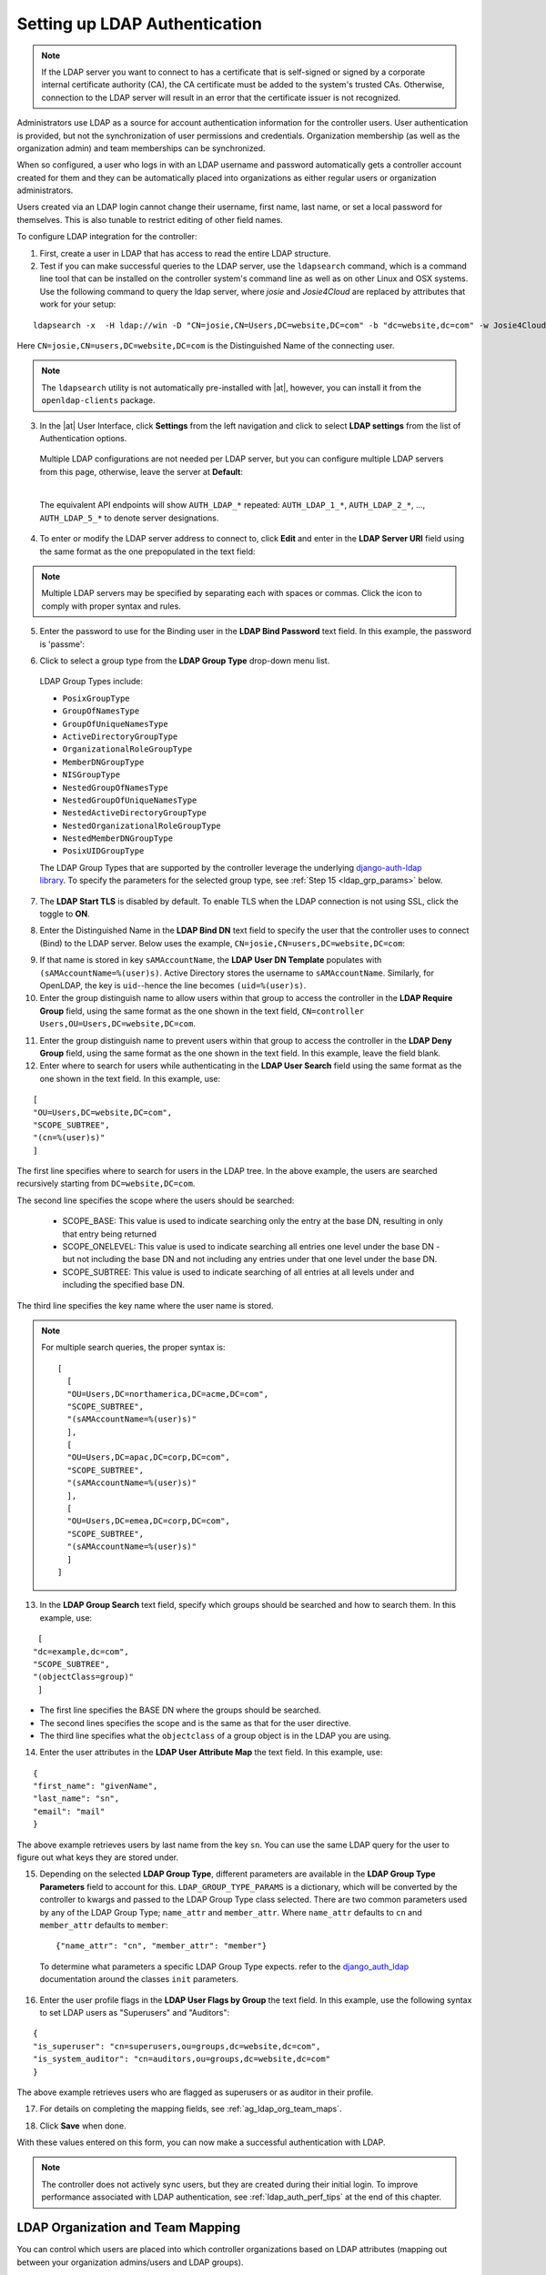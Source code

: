 .. _ag_auth_ldap:

Setting up LDAP Authentication
================================

.. index:: 
   single: LDAP
   pair: authentication; LDAP
   

.. note::
  
  If the LDAP server you want to connect to has a certificate that is self-signed or signed by a corporate internal certificate authority (CA), the CA certificate must be added to the system's trusted CAs. Otherwise, connection to the LDAP server will result in an error that the certificate issuer is not recognized.

Administrators use LDAP as a source for account authentication information for the controller users. User authentication is provided, but not the synchronization of user permissions and credentials. Organization membership (as well as the organization admin) and team memberships can be synchronized.

When so configured, a user who logs in with an LDAP username and password automatically gets a controller account created for them and they can be automatically placed into organizations as either regular users or organization administrators.

Users created via an LDAP login cannot change their username, first name, last name, or set a local password for themselves. This is also tunable to restrict editing of other field names.

To configure LDAP integration for the controller:

1. First, create a user in LDAP that has access to read the entire LDAP structure.

2. Test if you can make successful queries to the LDAP server, use the ``ldapsearch`` command, which is a command line tool that can be installed on the controller system's command line as well as on other Linux and OSX systems. Use the following command to query the ldap server, where *josie* and *Josie4Cloud* are replaced by attributes that work for your setup:

::

  ldapsearch -x  -H ldap://win -D "CN=josie,CN=Users,DC=website,DC=com" -b "dc=website,dc=com" -w Josie4Cloud

Here ``CN=josie,CN=users,DC=website,DC=com`` is the Distinguished Name of the connecting user.

.. note::

  The ``ldapsearch`` utility is not automatically pre-installed with |at|, however, you can install it from the ``openldap-clients`` package.

3. In the |at| User Interface, click **Settings** from the left navigation and click to select **LDAP settings** from the list of Authentication options. 


  Multiple LDAP configurations are not needed per LDAP server, but you can configure multiple LDAP servers from this page, otherwise, leave the server at **Default**:

  .. image:: ../common/images/configure-tower-auth-ldap-servers.png

  |

  The equivalent API endpoints will show ``AUTH_LDAP_*`` repeated: ``AUTH_LDAP_1_*``, ``AUTH_LDAP_2_*``, ..., ``AUTH_LDAP_5_*`` to denote server designations.


4. To enter or modify the LDAP server address to connect to, click **Edit** and enter  in the **LDAP Server URI** field using the same format as the one prepopulated in the text field:

.. image:: ../common/images/configure-tower-auth-ldap-server-uri.png

.. note::

  Multiple LDAP servers may be specified by separating each with spaces or commas. Click the |help| icon to comply with proper syntax and rules.

.. |help| image:: ../common/images/tooltips-icon.png

5. Enter the password to use for the Binding user in the **LDAP Bind Password** text field. In this example, the password is 'passme':

.. image:: ../common/images/configure-tower-auth-ldap-bind-pwd.png

6. Click to select a group type from the **LDAP Group Type** drop-down menu list. 

  LDAP Group Types include:

  - ``PosixGroupType``
  - ``GroupOfNamesType`` 
  - ``GroupOfUniqueNamesType`` 
  - ``ActiveDirectoryGroupType`` 
  - ``OrganizationalRoleGroupType`` 
  - ``MemberDNGroupType`` 
  - ``NISGroupType`` 
  - ``NestedGroupOfNamesType`` 
  - ``NestedGroupOfUniqueNamesType`` 
  - ``NestedActiveDirectoryGroupType`` 
  - ``NestedOrganizationalRoleGroupType`` 
  - ``NestedMemberDNGroupType`` 
  - ``PosixUIDGroupType``

  The LDAP Group Types that are supported by the controller leverage the underlying `django-auth-ldap library`_. To specify the parameters for the selected group type, see :ref:`Step 15 <ldap_grp_params>` below.

  .. _`django-auth-ldap library`: https://django-auth-ldap.readthedocs.io/en/latest/groups.html#types-of-groups


7. The **LDAP Start TLS** is disabled by default. To enable TLS when the LDAP connection is not using SSL, click the toggle to **ON**. 

.. image:: ../common/images/configure-tower-auth-ldap-start-tls.png

8. Enter the Distinguished Name in the **LDAP Bind DN** text field to specify the user that the controller uses to connect (Bind) to the LDAP server. Below uses the example, ``CN=josie,CN=users,DC=website,DC=com``:

.. image:: ../common/images/configure-tower-auth-ldap-bind-dn.png


9. If that name is stored in key ``sAMAccountName``, the **LDAP User DN Template** populates with ``(sAMAccountName=%(user)s)``. Active Directory stores the username to ``sAMAccountName``. Similarly, for OpenLDAP, the key is ``uid``--hence the line becomes ``(uid=%(user)s)``.

10. Enter the group distinguish name to allow users within that group to access the controller in the **LDAP Require Group** field, using the same format as the one shown in the text field, ``CN=controller Users,OU=Users,DC=website,DC=com``.

.. image:: ../common/images/configure-tower-auth-ldap-req-group.png

11. Enter the group distinguish name to prevent users within that group to access the controller in the **LDAP Deny Group** field, using the same format as the one shown in the text field. In this example, leave the field blank. 


12. Enter where to search for users while authenticating in the **LDAP User Search** field using the same format as the one shown in the text field. In this example, use:

::

  [
  "OU=Users,DC=website,DC=com",
  "SCOPE_SUBTREE",
  "(cn=%(user)s)"
  ]

The first line specifies where to search for users in the LDAP tree. In the above example, the users are searched recursively starting from ``DC=website,DC=com``.

The second line specifies the scope where the users should be searched:

  - SCOPE_BASE:  This value is used to indicate searching only the entry at the base DN, resulting in only that entry being returned
  - SCOPE_ONELEVEL:  This value is used to indicate searching all entries one level under the base DN - but not including the base DN and not including any entries under that one level under the base DN.
  - SCOPE_SUBTREE: This value is used to indicate searching of all entries at all levels under and including the specified base DN.

The third line specifies the key name where the user name is stored.

.. image:: ../common/images/configure-tower-authen-ldap-user-search.png

.. note::

  For multiple search queries, the proper syntax is:
  ::

    [
      [
      "OU=Users,DC=northamerica,DC=acme,DC=com",
      "SCOPE_SUBTREE",
      "(sAMAccountName=%(user)s)"
      ],
      [
      "OU=Users,DC=apac,DC=corp,DC=com",
      "SCOPE_SUBTREE",
      "(sAMAccountName=%(user)s)"
      ],
      [
      "OU=Users,DC=emea,DC=corp,DC=com",
      "SCOPE_SUBTREE",
      "(sAMAccountName=%(user)s)"
      ]
    ]


13. In the **LDAP Group Search** text field, specify which groups should be searched and how to search them. In this example, use:

::

  [
 "dc=example,dc=com",
 "SCOPE_SUBTREE",
 "(objectClass=group)"
  ]

- The first line specifies the BASE DN where the groups should be searched.
- The second lines specifies the scope and is the same as that for the user directive.
- The third line specifies what the ``objectclass`` of a group object is in the LDAP you are using.

.. image:: ../common/images/configure-tower-authen-ldap-group-search.png

14. Enter the user attributes in the **LDAP User Attribute Map** the text field. In this example, use:

::

  {
  "first_name": "givenName",
  "last_name": "sn",
  "email": "mail"
  }


The above example retrieves users by last name from the key ``sn``. You can use the same LDAP query for the user to figure out what keys they are stored under.

.. image:: ../common/images/configure-tower-auth-ldap-user-attrb-map.png

.. _ldap_grp_params:

15. Depending on the selected **LDAP Group Type**, different parameters are available in the **LDAP Group Type Parameters** field to account for this. ``LDAP_GROUP_TYPE_PARAMS`` is a dictionary, which will be converted by the controller to kwargs and passed to the LDAP Group Type class selected. There are two common parameters used by any of the LDAP Group Type; ``name_attr`` and ``member_attr``. Where ``name_attr`` defaults to ``cn`` and ``member_attr`` defaults to ``member``:

  ::

    {"name_attr": "cn", "member_attr": "member"}

  To determine what parameters a specific LDAP Group Type expects. refer to the `django_auth_ldap`_ documentation around the classes ``init`` parameters.

  .. _`django_auth_ldap`: https://django-auth-ldap.readthedocs.io/en/latest/reference.html#django_auth_ldap.config.LDAPGroupType


16. Enter the user profile flags in the **LDAP User Flags by Group** the text field. In this example, use the following syntax to set LDAP users as "Superusers" and "Auditors":

::

  {
  "is_superuser": "cn=superusers,ou=groups,dc=website,dc=com",
  "is_system_auditor": "cn=auditors,ou=groups,dc=website,dc=com"
  }

The above example retrieves users who are flagged as superusers or as auditor in their profile.

.. image:: ../common/images/configure-tower-auth-ldap-user-flags.png 

17. For details on completing the mapping fields, see :ref:`ag_ldap_org_team_maps`. 

.. image:: ../common/images/configure-ldap-orgs-teams-mapping.png

18. Click **Save** when done.

With these values entered on this form, you can now make a successful authentication with LDAP.

.. note::

  The controller does not actively sync users, but they are created during their initial login.
  To improve performance associated with LDAP authentication, see :ref:`ldap_auth_perf_tips` at the end of this chapter.


.. _ag_ldap_org_team_maps:

LDAP Organization and Team Mapping
~~~~~~~~~~~~~~~~~~~~~~~~~~~~~~~~~~~~~~

.. index:: 
   single: organization mapping
   single: LDAP mapping
   pair: authentication; LDAP mapping
   pair: authentication; organization mapping
   pair: authentication; LDAP team mapping
   pair: authentication; team mapping
   single: team mapping

You can control which users are placed into which controller organizations based on LDAP attributes (mapping out between your organization admins/users and LDAP groups).  

Keys are organization names. Organizations will be created if not present. Values are dictionaries defining the options for each organization's membership. For each organization, it is possible to specify what groups are automatically users of the organization and also what groups can administer the organization.  

**admins**: None, True/False, string or list/tuple of strings.
  - If **None**, organization admins will not be updated based on LDAP values.
  - If **True**, all users in LDAP will automatically be added as admins of the organization.
  - If **False**, no LDAP users will be automatically added as admins of the organization.
  - If a string or list of strings, specifies the group DN(s) that will be added of the organization if they match any of the specified groups.

**remove_admins**: True/False. Defaults to **False**. 
  - When **True**, a user who is not an member of the given groups will be removed from the organization's administrative list.

**users**: None, True/False, string or list/tuple of strings. Same rules apply as for **admins**.

**remove_users**: True/False. Defaults to **False**. Same rules apply as **remove_admins**.

::

  {
  "LDAP Organization": {
    "admins": "cn=engineering_admins,ou=groups,dc=example,dc=com",
    "remove_admins": false,
    "users": [
      "cn=engineering,ou=groups,dc=example,dc=com",
      "cn=sales,ou=groups,dc=example,dc=com",
      "cn=it,ou=groups,dc=example,dc=com"
    ],
    "remove_users": false
  },
  "LDAP Organization 2": {
    "admins": [
      "cn=Administrators,cn=Builtin,dc=example,dc=com"
    ],
    "remove_admins": false,
    "users": true,
    "remove_users": false
  }
  }

Mapping between team members (users) and LDAP groups. Keys are team names (will be created if not present). Values are dictionaries of options for each team's membership, where each can contain the following parameters:

**organization**: string. The name of the organization to which the team
   belongs.  The team will be created if the combination of organization and
   team name does not exist.  The organization will first be created if it
   does not exist.

**users**: None, True/False, string or list/tuple of strings.

  - If **None**, team members will not be updated.
  - If **True/False**, all LDAP users will be added/removed as team members.
  - If a string or list of strings, specifies the group DN(s). User will be added as a team member if the user is a member of ANY of these groups.

**remove**: True/False. Defaults to **False**. When **True**, a user who is not a member of the given groups will be removed from the team.

::

  {
  "LDAP Engineering": {
    "organization": "LDAP Organization",
    "users": "cn=engineering,ou=groups,dc=example,dc=com",
    "remove": true
  },
  "LDAP IT": {
    "organization": "LDAP Organization",
    "users": "cn=it,ou=groups,dc=example,dc=com",
    "remove": true
  },
  "LDAP Sales": {
    "organization": "LDAP Organization",
    "users": "cn=sales,ou=groups,dc=example,dc=com",
    "remove": true
  }
  }


.. _ldap_logging:

Enabling Logging for LDAP
~~~~~~~~~~~~~~~~~~~~~~~~~~~~

.. index:: 
   single: LDAP
   pair: authentication; LDAP

To enable logging for LDAP, you must set the level to ``DEBUG`` in the Settings configuration window: 

1. Click **Settings** from the left navigation pane and click to select **Logging settings** from the System list of options.
2. Click **Edit**.
3. Set the **Logging Aggregator Level Threshold** field to **Debug**.

.. image:: ../common/images/settings-system-logging-debug.png

4. Click **Save** to save your changes.


Referrals
~~~~~~~~~~~

.. index::
    pair: LDAP; referrals
    pair: troubleshooting; LDAP referrals

Active Directory uses "referrals" in case the queried object is not available in its database. It has been noted that this does not work properly with the django LDAP client and, most of the time, it helps to disable referrals. Disable LDAP referrals by adding the following lines to your ``/etc/tower/conf.d/custom.py`` file:

::

  AUTH_LDAP_GLOBAL_OPTIONS = {
      ldap.OPT_REFERRALS: False,
  }


.. _ldap_auth_perf_tips:

LDAP authentication performance tips
~~~~~~~~~~~~~~~~~~~~~~~~~~~~~~~~~~~~~~~~~~~~~~

.. index::
   pair: best practices; ldap

When an LDAP user authenticates, by default, all user-related attributes will be updated in the database on each log in. In some environments, this operation can be skipped due to performance issues. To avoid it, you can disable the option `AUTH_LDAP_ALWAYS_UPDATE_USER`. Refer to the `Knowledge Base Article 5823061`_ for its configuration and usage instructions. Please note that new users will still be created and get their attributes pushed to the database on their first login.

.. warning::

  
  With this option set to False, no changes to LDAP user's attributes will be updated. Attributes will only be updated the first time the user is created.

